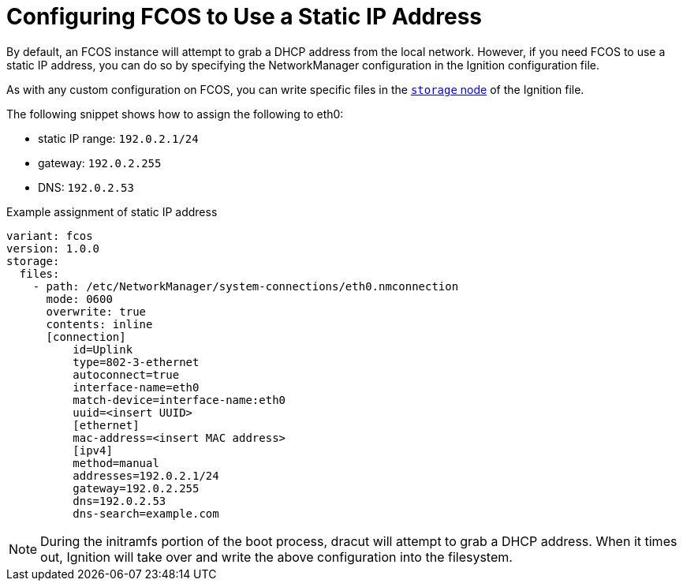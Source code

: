 :experimental:
= Configuring FCOS to Use a Static IP Address
By default, an FCOS instance will attempt to grab a DHCP address from the local network. However, if you need FCOS to use a static IP address, you can do so by specifying the NetworkManager configuration in the Ignition configuration file.

As with any custom configuration on FCOS, you can write specific files in the xref:ign-storage.adoc[`storage` node] of the Ignition file.

The following snippet shows how to assign the following to eth0:

* static IP range: `192.0.2.1/24`
* gateway: `192.0.2.255`
* DNS: `192.0.2.53`

.Example assignment of static IP address
[source, yaml]
----
variant: fcos
version: 1.0.0
storage:
  files:
    - path: /etc/NetworkManager/system-connections/eth0.nmconnection
      mode: 0600
      overwrite: true
      contents: inline
      [connection]
          id=Uplink
          type=802-3-ethernet
          autoconnect=true
          interface-name=eth0
          match-device=interface-name:eth0
          uuid=<insert UUID>
          [ethernet]
          mac-address=<insert MAC address>
          [ipv4]
          method=manual
          addresses=192.0.2.1/24
          gateway=192.0.2.255
          dns=192.0.2.53
          dns-search=example.com
----
NOTE: During the initramfs portion of the boot process, dracut will attempt to grab a DHCP address. When it times out, Ignition will take over and write the above configuration into the filesystem.
